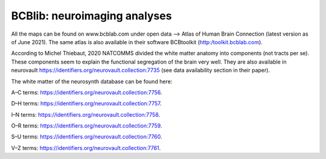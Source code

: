 =============================
BCBlib: neuroimaging analyses 
=============================

All the maps can be found on www.bcblab.com under open data --> Atlas of Human Brain Connection (latest version as of June 2021). The same atlas is also available in their software BCBtoolkit (http:/toolkit.bcblab.com).

According to Michel Thiebaut, 2020 NATCOMMS divided the white matter anatomy into components (not tracts per se). These components seem to explain the functional segregation of the brain very well. They are also available in neurovault https://identifiers.org/neurovault.collection:7735 (see data availability section in their paper).

The white matter of the neurosynth database can be found here:

A–C terms: https://identifiers.org/neurovault.collection:7756. 

D–H terms: https://identifiers.org/neurovault.collection:7757. 

I–N terms: https://identifiers.org/neurovault.collection:7758. 

O–R terms: https://identifiers.org/neurovault.collection:7759. 

S–U terms: https://identifiers.org/neurovault.collection:7760. 

V–Z terms: https://identifiers.org/neurovault.collection:7761.  
